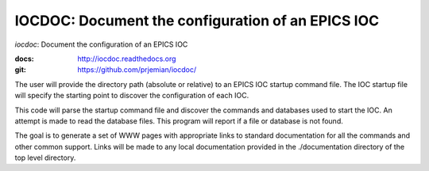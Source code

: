 IOCDOC: Document the configuration of an EPICS IOC
==================================================

*iocdoc*: Document the configuration of an EPICS IOC

:docs: http://iocdoc.readthedocs.org
:git:  https://github.com/prjemian/iocdoc/

The user will provide the directory path (absolute or relative)
to an EPICS IOC startup command file.  
The IOC startup file will specify the starting point to discover
the configuration of each IOC.

This code will parse the startup command file
and discover the commands and databases used to start the IOC.
An attempt is made to read the database files.  This program will
report if a file or database is not found.

The goal is to generate a set of WWW pages with appropriate
links to standard documentation for all the commands and other
common support.  Links will be made to any local documentation
provided in the ./documentation directory of the top level directory.
